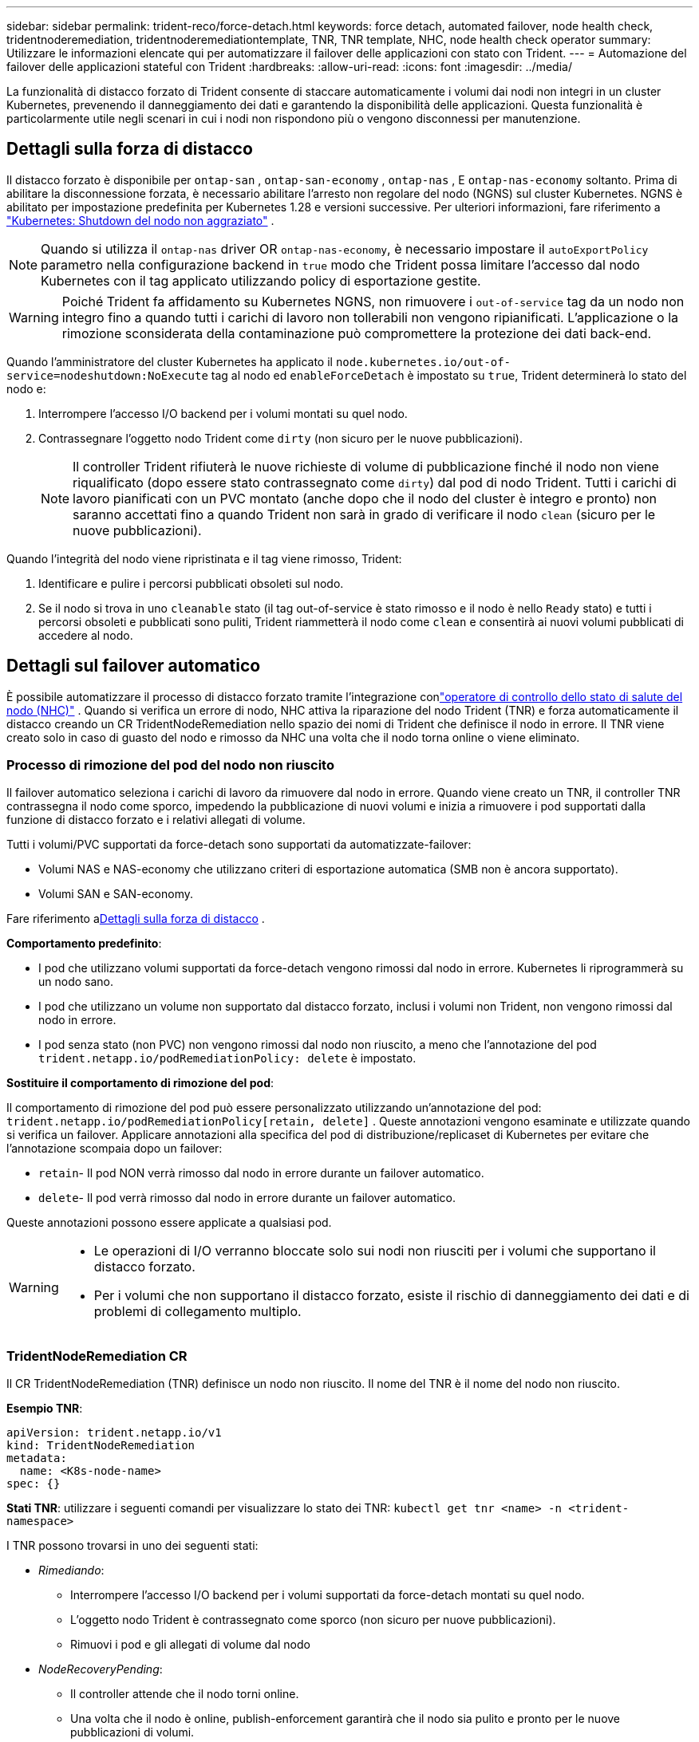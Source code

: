 ---
sidebar: sidebar 
permalink: trident-reco/force-detach.html 
keywords: force detach, automated failover, node health check, tridentnoderemediation, tridentnoderemediationtemplate, TNR, TNR template, NHC, node health check operator 
summary: Utilizzare le informazioni elencate qui per automatizzare il failover delle applicazioni con stato con Trident. 
---
= Automazione del failover delle applicazioni stateful con Trident
:hardbreaks:
:allow-uri-read: 
:icons: font
:imagesdir: ../media/


[role="lead"]
La funzionalità di distacco forzato di Trident consente di staccare automaticamente i volumi dai nodi non integri in un cluster Kubernetes, prevenendo il danneggiamento dei dati e garantendo la disponibilità delle applicazioni.  Questa funzionalità è particolarmente utile negli scenari in cui i nodi non rispondono più o vengono disconnessi per manutenzione.



== Dettagli sulla forza di distacco

Il distacco forzato è disponibile per `ontap-san` , `ontap-san-economy` , `ontap-nas` , E `ontap-nas-economy` soltanto. Prima di abilitare la disconnessione forzata, è necessario abilitare l'arresto non regolare del nodo (NGNS) sul cluster Kubernetes. NGNS è abilitato per impostazione predefinita per Kubernetes 1.28 e versioni successive. Per ulteriori informazioni, fare riferimento a link:https://kubernetes.io/docs/concepts/cluster-administration/node-shutdown/#non-graceful-node-shutdown["Kubernetes: Shutdown del nodo non aggraziato"^] .


NOTE: Quando si utilizza il `ontap-nas` driver OR `ontap-nas-economy`, è necessario impostare il `autoExportPolicy` parametro nella configurazione backend in `true` modo che Trident possa limitare l'accesso dal nodo Kubernetes con il tag applicato utilizzando policy di esportazione gestite.


WARNING: Poiché Trident fa affidamento su Kubernetes NGNS, non rimuovere i `out-of-service` tag da un nodo non integro fino a quando tutti i carichi di lavoro non tollerabili non vengono ripianificati. L'applicazione o la rimozione sconsiderata della contaminazione può compromettere la protezione dei dati back-end.

Quando l'amministratore del cluster Kubernetes ha applicato il `node.kubernetes.io/out-of-service=nodeshutdown:NoExecute` tag al nodo ed `enableForceDetach` è impostato su `true`, Trident determinerà lo stato del nodo e:

. Interrompere l'accesso I/O backend per i volumi montati su quel nodo.
. Contrassegnare l'oggetto nodo Trident come `dirty` (non sicuro per le nuove pubblicazioni).
+

NOTE: Il controller Trident rifiuterà le nuove richieste di volume di pubblicazione finché il nodo non viene riqualificato (dopo essere stato contrassegnato come `dirty`) dal pod di nodo Trident. Tutti i carichi di lavoro pianificati con un PVC montato (anche dopo che il nodo del cluster è integro e pronto) non saranno accettati fino a quando Trident non sarà in grado di verificare il nodo `clean` (sicuro per le nuove pubblicazioni).



Quando l'integrità del nodo viene ripristinata e il tag viene rimosso, Trident:

. Identificare e pulire i percorsi pubblicati obsoleti sul nodo.
. Se il nodo si trova in uno `cleanable` stato (il tag out-of-service è stato rimosso e il nodo è nello `Ready` stato) e tutti i percorsi obsoleti e pubblicati sono puliti, Trident riammetterà il nodo come `clean` e consentirà ai nuovi volumi pubblicati di accedere al nodo.




== Dettagli sul failover automatico

È possibile automatizzare il processo di distacco forzato tramite l'integrazione conlink:https://github.com/medik8s/node-healthcheck-operator["operatore di controllo dello stato di salute del nodo (NHC)"^] .  Quando si verifica un errore di nodo, NHC attiva la riparazione del nodo Trident (TNR) e forza automaticamente il distacco creando un CR TridentNodeRemediation nello spazio dei nomi di Trident che definisce il nodo in errore.  Il TNR viene creato solo in caso di guasto del nodo e rimosso da NHC una volta che il nodo torna online o viene eliminato.



=== Processo di rimozione del pod del nodo non riuscito

Il failover automatico seleziona i carichi di lavoro da rimuovere dal nodo in errore.  Quando viene creato un TNR, il controller TNR contrassegna il nodo come sporco, impedendo la pubblicazione di nuovi volumi e inizia a rimuovere i pod supportati dalla funzione di distacco forzato e i relativi allegati di volume.

Tutti i volumi/PVC supportati da force-detach sono supportati da automatizzate-failover:

* Volumi NAS e NAS-economy che utilizzano criteri di esportazione automatica (SMB non è ancora supportato).
* Volumi SAN e SAN-economy.


Fare riferimento a<<Dettagli sulla forza di distacco>> .

*Comportamento predefinito*:

* I pod che utilizzano volumi supportati da force-detach vengono rimossi dal nodo in errore.  Kubernetes li riprogrammerà su un nodo sano.
* I pod che utilizzano un volume non supportato dal distacco forzato, inclusi i volumi non Trident, non vengono rimossi dal nodo in errore.
* I pod senza stato (non PVC) non vengono rimossi dal nodo non riuscito, a meno che l'annotazione del pod `trident.netapp.io/podRemediationPolicy: delete` è impostato.


*Sostituire il comportamento di rimozione del pod*:

Il comportamento di rimozione del pod può essere personalizzato utilizzando un'annotazione del pod: `trident.netapp.io/podRemediationPolicy[retain, delete]` .  Queste annotazioni vengono esaminate e utilizzate quando si verifica un failover.  Applicare annotazioni alla specifica del pod di distribuzione/replicaset di Kubernetes per evitare che l'annotazione scompaia dopo un failover:

* `retain`- Il pod NON verrà rimosso dal nodo in errore durante un failover automatico.
* `delete`- Il pod verrà rimosso dal nodo in errore durante un failover automatico.


Queste annotazioni possono essere applicate a qualsiasi pod.

[WARNING]
====
* Le operazioni di I/O verranno bloccate solo sui nodi non riusciti per i volumi che supportano il distacco forzato.
* Per i volumi che non supportano il distacco forzato, esiste il rischio di danneggiamento dei dati e di problemi di collegamento multiplo.


====


=== TridentNodeRemediation CR

Il CR TridentNodeRemediation (TNR) definisce un nodo non riuscito.  Il nome del TNR è il nome del nodo non riuscito.

*Esempio TNR*:

[source, yaml]
----
apiVersion: trident.netapp.io/v1
kind: TridentNodeRemediation
metadata:
  name: <K8s-node-name>
spec: {}
----
*Stati TNR*: utilizzare i seguenti comandi per visualizzare lo stato dei TNR:
`kubectl get tnr <name> -n <trident-namespace>`

I TNR possono trovarsi in uno dei seguenti stati:

* _Rimediando_:
+
** Interrompere l'accesso I/O backend per i volumi supportati da force-detach montati su quel nodo.
** L'oggetto nodo Trident è contrassegnato come sporco (non sicuro per nuove pubblicazioni).
** Rimuovi i pod e gli allegati di volume dal nodo


* _NodeRecoveryPending_:
+
** Il controller attende che il nodo torni online.
** Una volta che il nodo è online, publish-enforcement garantirà che il nodo sia pulito e pronto per le nuove pubblicazioni di volumi.


* Se il nodo viene eliminato da K8s, il controller TNR rimuoverà il TNR e cesserà la riconciliazione.
* _Riuscito_:
+
** Tutti i passaggi di ripristino e ripristino dei nodi sono stati completati con successo.  Il nodo è pulito e pronto per la pubblicazione di nuovi volumi.


* _Non riuscito_:
+
** Errore irrecuperabile.  I motivi dell'errore vengono impostati nel campo status.message del CR.






=== Abilitazione del failover automatico

*Prerequisiti*:

* Prima di abilitare il failover automatico, assicurarsi che la disconnessione forzata sia abilitata. Per maggiori informazioni, fare riferimento a<<Dettagli sulla forza di distacco>> .
* Installare il controllo dello stato del nodo (NHC) nel cluster Kubernetes.
+
** link:https://sdk.operatorframework.io/docs/installation/["Installa operator-sdk"].
** Installare Operator Lifecycle Manager (OLM) nel cluster se non è già installato: `operator-sdk olm install` .
** Installa l'operatore di controllo dello stato del nodo: `kubectl create -f https://operatorhub.io/install/node-healthcheck-operator.yaml` .





NOTE: È anche possibile utilizzare metodi alternativi per rilevare l'errore del nodo come specificato in<<Integrating Custom Node Health Check Solutions>> sezione sottostante.

Vederelink:https://www.redhat.com/en/blog/node-health-check-operator["Operatore di controllo dello stato del nodo"^] per maggiori informazioni.

.Fasi
. Creare un CR NodeHealthCheck (NHC) nello spazio dei nomi Trident per monitorare i nodi worker nel cluster. Esempio:
+
[source, yaml]
----
apiVersion: remediation.medik8s.io/v1alpha1
kind: NodeHealthCheck
metadata:
  name: <CR name>
spec:
  selector:
    matchExpressions:
      - key: node-role.kubernetes.io/control-plane
        operator: DoesNotExist
      - key: node-role.kubernetes.io/master
        operator: DoesNotExist
  remediationTemplate:
    apiVersion: trident.netapp.io/v1
    kind: TridentNodeRemediationTemplate
    namespace: <Trident installation namespace>
    name: trident-node-remediation-template
  minHealthy: 0 # Trigger force-detach upon one or more node failures
  unhealthyConditions:
    - type: Ready
      status: "False"
      duration: 0s
    - type: Ready
      status: Unknown
      duration: 0s
----
. Applicare il controllo di integrità del nodo CR nel `trident` spazio dei nomi.
+
`kubectl apply -f <nhc-cr-file>.yaml -n <trident-namespace>`



Il CR sopra indicato è configurato per monitorare i nodi worker K8 per le condizioni del nodo Pronto: falso e Sconosciuto.  Il failover automatico verrà attivato quando un nodo passa allo stato Pronto: falso o Pronto: sconosciuto.

IL `unhealthyConditions` nel CR utilizza un periodo di grazia di 0 secondi.  Ciò fa sì che il failover automatico venga attivato immediatamente quando K8s imposta la condizione del nodo Ready: false, che viene impostata dopo che K8s perde l'heartbeat da un nodo.  K8s ha un'attesa predefinita di 40 secondi dopo l'ultimo battito cardiaco prima di impostare Ready: false.  Questo periodo di grazia può essere personalizzato nelle opzioni di distribuzione di K8.

Per ulteriori opzioni di configurazione, fare riferimento alink:https://github.com/medik8s/node-healthcheck-operator/blob/main/docs/configuration.md["Documentazione di Node-Healthcheck-Operator"^] .



=== Informazioni aggiuntive sulla configurazione

Quando Trident viene installato con la funzione force-detach abilitata, vengono create automaticamente due risorse aggiuntive nello spazio dei nomi Trident per facilitare l'integrazione con NHC: TridentNodeRemediationTemplate (TNRT) e ClusterRole.

*TridentNodeRemediationTemplate (TNRT)*:

Il TNRT funge da modello per il controller NHC, che utilizza il TNRT per generare risorse TNR secondo necessità.

[source, yaml]
----
apiVersion: trident.netapp.io/v1
kind: TridentNodeRemediationTemplate
metadata:
  name: trident-node-remediation-template
  namespace: trident
spec:
  template:
    spec: {}
----
*RuoloCluster*:

Durante l'installazione, quando è abilitato il distacco forzato, viene aggiunto anche un ruolo cluster.  Ciò fornisce autorizzazioni NHC ai TNR nello spazio dei nomi Trident .

[source, yaml]
----
apiVersion: rbac.authorization.k8s.io/v1
kind: ClusterRole
metadata:
  labels:
    rbac.ext-remediation/aggregate-to-ext-remediation: "true"
  name: tridentnoderemediation-access
rules:
- apiGroups:
  - trident.netapp.io
  resources:
  - tridentnoderemediationtemplates
  - tridentnoderemediations
  verbs:
  - get
  - list
  - watch
  - create
  - update
  - patch
  - delete
----


=== Aggiornamenti e manutenzione del cluster K8s

Per evitare eventuali failover, sospendere il failover automatico durante la manutenzione o gli aggiornamenti di K8, quando è previsto che i nodi si fermino o si riavviino.  È possibile mettere in pausa il CR NHC (descritto sopra) applicando una patch al suo CR:

`kubectl patch NodeHealthCheck <cr-name> --patch '{"spec":{"pauseRequests":["<description-for-reason-of-pause>"]}}' --type=merge`

In questo modo si sospende il failover automatico.  Per riattivare il failover automatico, rimuovere pauseRequests dalla specifica una volta completata la manutenzione.



=== Limitazioni

* Le operazioni di I/O vengono impedite solo sui nodi non riusciti per i volumi supportati da force-detach.  Vengono rimossi automaticamente solo i pod che utilizzano volumi/PVC supportati da force-detach.
* Il failover automatico e il distacco forzato vengono eseguiti all'interno del pod del controller Trident.  Se il nodo che ospita il controller Trident si guasta, il failover automatico verrà ritardato finché K8s non sposterà il pod su un nodo funzionante.




=== Integrazione di soluzioni personalizzate per il controllo dello stato dei nodi

È possibile sostituire Node Healthcheck Operator con strumenti alternativi di rilevamento degli errori dei nodi per attivare il failover automatico.  Per garantire la compatibilità con il meccanismo di failover automatico, la soluzione personalizzata deve:

* Crea un TNR quando viene rilevato un errore del nodo, utilizzando il nome del nodo in errore come nome CR del TNR.
* Eliminare il TNR quando il nodo è stato ripristinato e il TNR è nello stato Riuscito.

